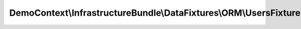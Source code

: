 -------------------------------------------------------------------
DemoContext\\InfrastructureBundle\\DataFixtures\\ORM\\UsersFixtures
-------------------------------------------------------------------

.. php:namespace: DemoContext\\InfrastructureBundle\\DataFixtures\\ORM

.. php:class:: UsersFixtures

    Users DataFixtures.

    .. php:method:: load(ObjectManager $manager, $env = '')

        Load user fixtures

        :type $manager: ObjectManager
        :param $manager:
        :param $env:

    .. php:method:: getOrder()

        Retrieve the order number of current fixture

        :returns: integer
